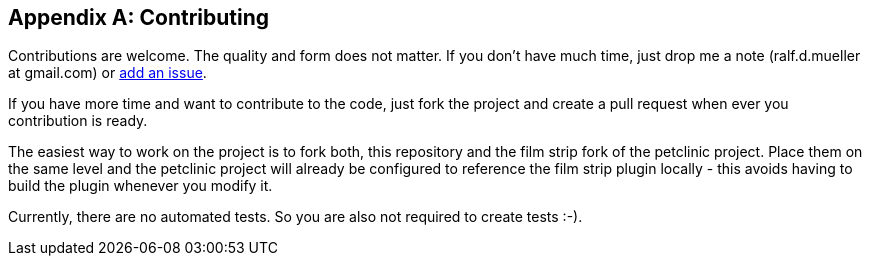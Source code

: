 :numbered!:

[appendix]
== Contributing

Contributions are welcome. The quality and form does not matter. If you don't have 
much time, just drop me a note (ralf.d.mueller at gmail.com) or 
https://github.com/rdmueller/grails-filmStrip/issues[add an issue].

If you have more time and want to contribute to the code, just fork the project
and create a pull request when ever you contribution is ready.

The easiest way to work on the project is to fork both, this repository and the
film strip fork of the petclinic project. Place them on the same level and the
petclinic project will already be configured to reference the film strip plugin
locally - this avoids having to build the plugin whenever you modify it.

Currently, there are no automated tests. So you are also not required to create tests :-).
